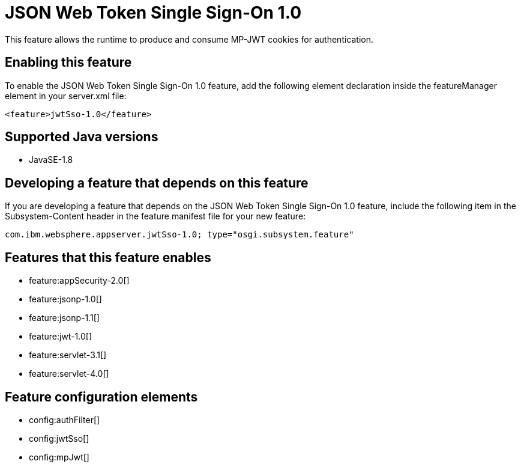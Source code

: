 = JSON Web Token Single Sign-On 1.0
:stylesheet: ../feature.css
:linkcss: 
:page-layout: feature
:nofooter: 

This feature allows the runtime to produce and consume MP-JWT cookies for authentication.

== Enabling this feature
To enable the JSON Web Token Single Sign-On 1.0 feature, add the following element declaration inside the featureManager element in your server.xml file:


----
<feature>jwtSso-1.0</feature>
----

== Supported Java versions

* JavaSE-1.8

== Developing a feature that depends on this feature
If you are developing a feature that depends on the JSON Web Token Single Sign-On 1.0 feature, include the following item in the Subsystem-Content header in the feature manifest file for your new feature:


[source,]
----
com.ibm.websphere.appserver.jwtSso-1.0; type="osgi.subsystem.feature"
----

== Features that this feature enables
* feature:appSecurity-2.0[]
* feature:jsonp-1.0[]
* feature:jsonp-1.1[]
* feature:jwt-1.0[]
* feature:servlet-3.1[]
* feature:servlet-4.0[]

== Feature configuration elements
* config:authFilter[]
* config:jwtSso[]
* config:mpJwt[]
